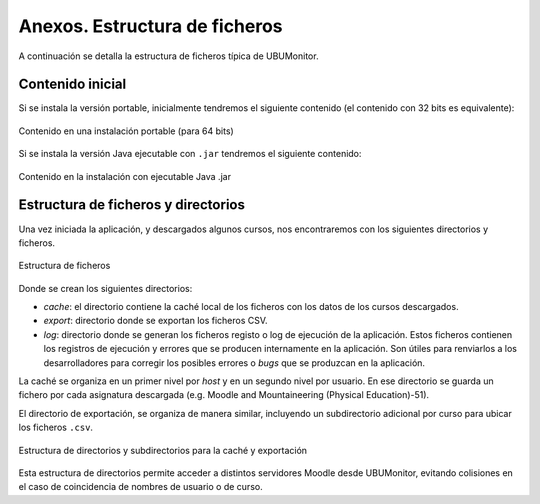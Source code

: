 Anexos. Estructura de ficheros
==============================

A continuación se detalla la estructura de ficheros típica de UBUMonitor.

Contenido inicial 
-----------------

Si se instala la versión portable, inicialmente tendremos el siguiente contenido (el contenido con 32 bits es equivalente):

.. figure:: images/contenido_instalacion_portable_64bits.png
  :width: 400
  :alt: Login
  :align: center
  
  Contenido en una instalación portable (para 64 bits)
  
Si se instala la versión Java ejecutable con ``.jar`` tendremos el siguiente contenido:

.. figure:: images/ejecutable_jar.png
  :width: 400
  :alt: Login
  :align: center
  
  Contenido en la instalación con ejecutable Java .jar
  
Estructura de ficheros y directorios
------------------------------------

Una vez iniciada la aplicación, y descargados algunos cursos, nos encontraremos con los siguientes directorios y ficheros.

.. figure:: images/estructura_ficheros.png
  :width: 400
  :alt: Login
  :align: center
  
  Estructura de ficheros
  
Donde se crean los siguientes directorios:

* *cache*: el directorio contiene la caché local de los ficheros con los datos de los cursos descargados. 
* *export*: directorio donde se exportan los ficheros CSV.
* *log*: directorio donde se generan los ficheros registo o log de ejecución de la aplicación. Estos ficheros contienen los registros de ejecución y errores que se producen internamente en la aplicación. Son útiles para renviarlos a los desarrolladores para corregir los posibles errores o *bugs* que se produzcan en la aplicación.

La caché se organiza en un primer nivel por *host* y en un segundo nivel por usuario. En ese directorio se guarda un fichero por cada asignatura descargada (e.g. Moodle and Mountaineering (Physical Education)-51).

El directorio de exportación, se organiza de manera similar, incluyendo un subdirectorio adicional por curso para ubicar los ficheros ``.csv``. 
  
.. figure:: images/estructura_cache_exportacion.png
  :width: 400
  :alt: Login
  :align: center
  
  Estructura de directorios y subdirectorios para la caché y exportación
  
Esta estructura de directorios permite acceder a distintos servidores Moodle desde UBUMonitor, evitando colisiones en el caso de coincidencia de nombres de usuario o de curso.